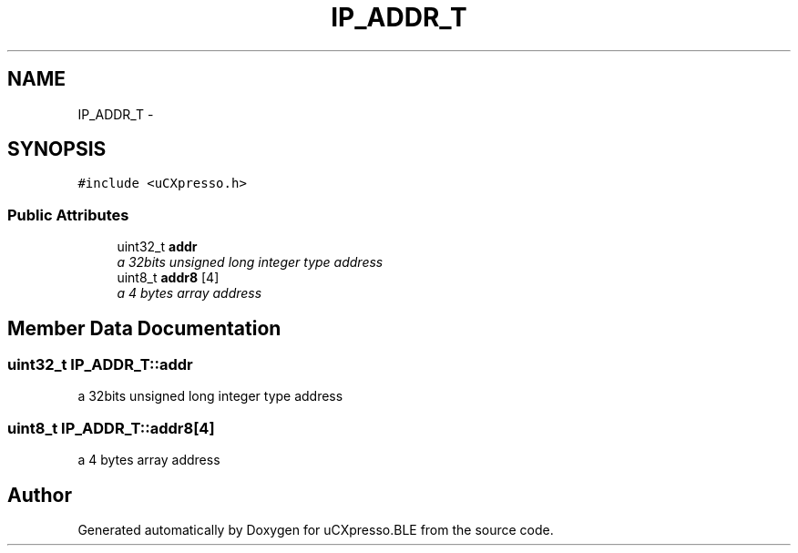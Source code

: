 .TH "IP_ADDR_T" 3 "Sun Mar 9 2014" "Version v1.0.2" "uCXpresso.BLE" \" -*- nroff -*-
.ad l
.nh
.SH NAME
IP_ADDR_T \- 
.SH SYNOPSIS
.br
.PP
.PP
\fC#include <uCXpresso\&.h>\fP
.SS "Public Attributes"

.in +1c
.ti -1c
.RI "uint32_t \fBaddr\fP"
.br
.RI "\fIa 32bits unsigned long integer type address \fP"
.ti -1c
.RI "uint8_t \fBaddr8\fP [4]"
.br
.RI "\fIa 4 bytes array address \fP"
.in -1c
.SH "Member Data Documentation"
.PP 
.SS "uint32_t IP_ADDR_T::addr"

.PP
a 32bits unsigned long integer type address 
.SS "uint8_t IP_ADDR_T::addr8[4]"

.PP
a 4 bytes array address 

.SH "Author"
.PP 
Generated automatically by Doxygen for uCXpresso\&.BLE from the source code\&.
